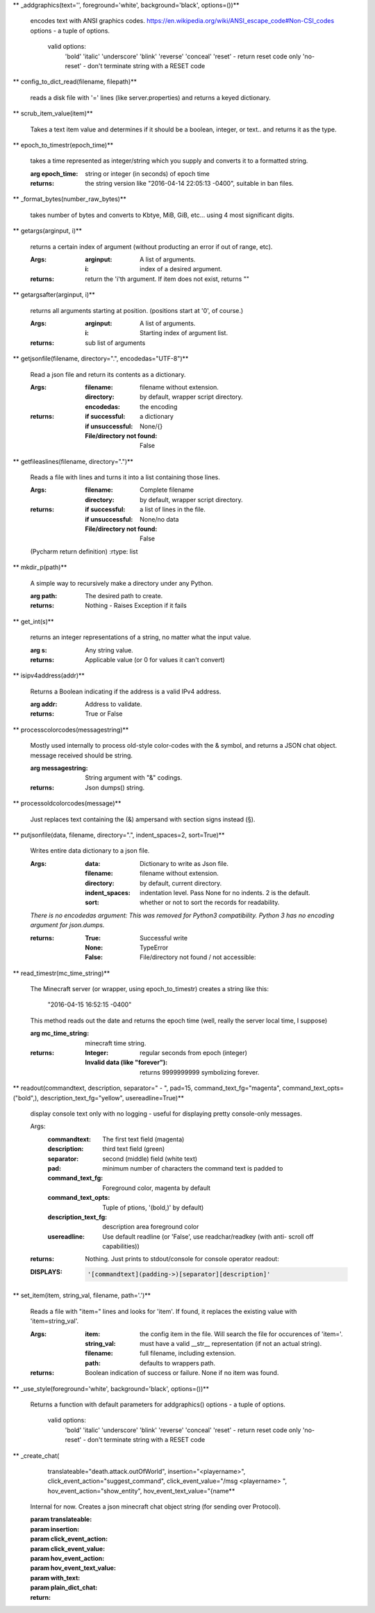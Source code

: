 
** _addgraphics(text='', foreground='white', background='black', options=())**

    encodes text with ANSI graphics codes.
    https://en.wikipedia.org/wiki/ANSI_escape_code#Non-CSI_codes
    options - a tuple of options.
        valid options:
            'bold'
            'italic'
            'underscore'
            'blink'
            'reverse'
            'conceal'
            'reset' - return reset code only
            'no-reset' - don't terminate string with a RESET code

    

** config_to_dict_read(filename, filepath)**

    reads a disk file with '=' lines (like server.properties) and
    returns a keyed dictionary.

    

** scrub_item_value(item)**

    Takes a text item value and determines if it should be a boolean,
    integer, or text.. and returns it as the type.

    

** epoch_to_timestr(epoch_time)**

    takes a time represented as integer/string which you supply and
    converts it to a formatted string.

    :arg epoch_time: string or integer (in seconds) of epoch time

    :returns: the string version like "2016-04-14 22:05:13 -0400",
     suitable in ban files.

    

** _format_bytes(number_raw_bytes)**

    takes number of bytes and converts to Kbtye, MiB, GiB,
    etc... using 4 most significant digits.

    

** getargs(arginput, i)**

    returns a certain index of argument (without producting an
    error if out of range, etc).

    :Args:
        :arginput: A list of arguments.
        :i:  index of a desired argument.

    :returns:  return the 'i'th argument.  If item does not
     exist, returns ""

    

** getargsafter(arginput, i)**

    returns all arguments starting at position. (positions start
    at '0', of course.)

    :Args:
        :arginput: A list of arguments.
        :i: Starting index of argument list.

    :returns: sub list of arguments

    

** getjsonfile(filename, directory=".", encodedas="UTF-8")**

    Read a json file and return its contents as a dictionary.

    :Args:
        :filename: filename without extension.
        :directory: by default, wrapper script directory.
        :encodedas: the encoding

    :returns:
        :if successful: a dictionary
        :if unsuccessful:  None/{}
        :File/directory not found: False

    

** getfileaslines(filename, directory=".")**

    Reads a file with lines and turns it into a list containing
    those lines.

    :Args:
        :filename: Complete filename
        :directory: by default, wrapper script directory.

    :returns:
        :if successful: a list of lines in the file.
        :if unsuccessful:  None/no data
        :File/directory not found: False

    (Pycharm return definition)
    :rtype: list

    

** mkdir_p(path)**

    A simple way to recursively make a directory under any Python.

    :arg path: The desired path to create.

    :returns: Nothing - Raises Exception if it fails

    

** get_int(s)**

    returns an integer representations of a string, no matter what
    the input value.

    :arg s: Any string value.

    :returns: Applicable value (or 0 for values it can't convert)

    

** isipv4address(addr)**

    Returns a Boolean indicating if the address is a valid IPv4
    address.

    :arg addr: Address to validate.

    :returns: True or False

    

** processcolorcodes(messagestring)**

    Mostly used internally to process old-style color-codes with
    the & symbol, and returns a JSON chat object. message received
    should be string.

    :arg messagestring: String argument with "&" codings.

    :returns: Json dumps() string.

    

** processoldcolorcodes(message)**

    Just replaces text containing the (&) ampersand with section
    signs instead (§).

    

** putjsonfile(data, filename, directory=".", indent_spaces=2, sort=True)**

    Writes entire data dictionary to a json file.

    :Args:
        :data: Dictionary to write as Json file.
        :filename: filename without extension.
        :directory: by default, current directory.
        :indent_spaces: indentation level. Pass None for no
         indents. 2 is the default.
        :sort: whether or not to sort the records for readability.

    *There is no encodedas argument: This was removed for Python3*
    *compatibility.  Python 3 has no encoding argument for json.dumps.*

    :returns:
            :True: Successful write
            :None: TypeError
            :False: File/directory not found / not accessible:

    

** read_timestr(mc_time_string)**

    The Minecraft server (or wrapper, using epoch_to_timestr) creates
    a string like this:

         "2016-04-15 16:52:15 -0400"

    This method reads out the date and returns the epoch time (well,
    really the server local time, I suppose)

    :arg mc_time_string: minecraft time string.

    :returns:
        :Integer: regular seconds from epoch (integer)
        :Invalid data (like "forever"): returns 9999999999 symbolizing
         forever.

    

** readout(commandtext, description, separator=" - ", pad=15, command_text_fg="magenta", command_text_opts=("bold",), description_text_fg="yellow", usereadline=True)**

    display console text only with no logging - useful for displaying
    pretty console-only messages.

    Args:
        :commandtext: The first text field (magenta)
        :description: third text field (green)
        :separator: second (middle) field (white text)
        :pad: minimum number of characters the command text is padded to
        :command_text_fg: Foreground color, magenta by default
        :command_text_opts: Tuple of ptions, '(bold,)' by default)
        :description_text_fg: description area foreground color
        :usereadline: Use default readline  (or 'False', use
         readchar/readkey (with anti- scroll off capabilities))

    :returns: Nothing. Just prints to stdout/console for console
     operator readout:

    :DISPLAYS:
        .. code:: python

            '[commandtext](padding->)[separator][description]'
        ..

    

** set_item(item, string_val, filename, path='.')**

    Reads a file with "item=" lines and looks for 'item'. If
    found, it replaces the existing value with 'item=string_val'.

    :Args:
        :item: the config item in the file.  Will search the file
         for occurences of 'item='.
        :string_val: must have a valid __str__ representation (if
         not an actual string).
        :filename: full filename, including extension.
        :path: defaults to wrappers path.

    :returns:  Boolean indication of success or failure.  None
     if no item was found.

    

** _use_style(foreground='white', background='black', options=())**

    Returns a function with default parameters for addgraphics()
    options - a tuple of options.
        valid options:
            'bold'
            'italic'
            'underscore'
            'blink'
            'reverse'
            'conceal'
            'reset' - return reset code only
            'no-reset' - don't terminate string with a RESET code

    

** _create_chat(
        translateable="death.attack.outOfWorld", insertion="<playername>",
        click_event_action="suggest_command",
        click_event_value="/msg <playername> ",
        hov_event_action="show_entity",
        hov_event_text_value="{name**

    Internal for now.
    Creates a json minecraft chat object string (for sending over Protocol).

    :param translateable:
    :param insertion:
    :param click_event_action:
    :param click_event_value:
    :param hov_event_action:
    :param hov_event_text_value:
    :param with_text:
    :param plain_dict_chat:
    :return:

    
